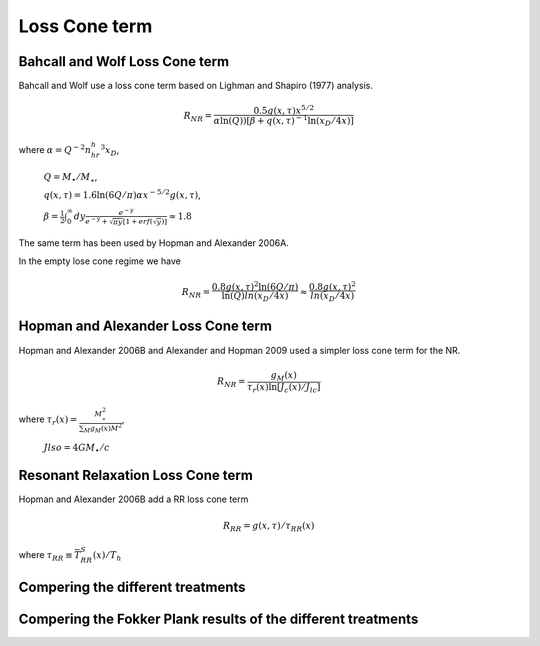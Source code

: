 **************
Loss Cone term
**************



Bahcall and Wolf Loss Cone term
===============================
Bahcall and Wolf use a loss cone term based on Lighman and Shapiro
(1977) analysis.

.. math::

   R_{NR} =
   \frac{0.5g(x,\tau)x^{5/2}}{\alpha\ln(Q))[\beta+q(x,\tau)^{-1}\ln(x_D/4x)]}

where  :math:`\alpha = Q^{-2}n_hr_h^3x_D`,

       :math:`Q = M_\bullet/M_\star`,

       :math:`q(x,\tau) = 1.6\ln(6Q/\pi)\alpha x^{-5/2}g(x,\tau)`,

       :math:`\beta = \frac{1}{2}\int_0^\infty dy 
       \frac{e^{-y}}{e^{-y} + \sqrt{\pi y} [1+erf(\sqrt{y})]} \approx
       1.8`

The same term has been used by Hopman and Alexander 2006A.


In the empty lose cone regime we have

.. math::

   R_{NR} =
   \frac{0.8g(x,\tau)^2\ln(6Q/\pi)}{\ln(Q)ln(x_D/4x)}
   \approx
   \frac{0.8g(x,\tau)^2}{ln(x_D/4x)}

Hopman and Alexander Loss Cone term
===================================

Hopman and Alexander 2006B and Alexander  and Hopman 2009 used a
simpler loss cone term for the NR.

.. math::

	R_{NR} = \frac{g_M(x)}{\tau_r(x)\ln[J_c(x)/J_{lc}]}

where :math:`\tau_r(x) = \frac{M^2_\star}{\sum_M g_M(x)M^2}`,
	      
      :math:`Jlso = 4GM_\bullet/c`

Resonant Relaxation Loss Cone term
==================================

Hopman and Alexander 2006B add a RR loss cone term

.. math::

	R_{RR} = g(x,\tau)/\tau_{RR}(x)

where :math:`\tau_{RR} \equiv \bar{T}_{RR}^S(x)/T_h`

Compering the different treatments
==================================

.. plot:: source/pyplots/loss_cone_comp.py


Compering the Fokker Plank results of the different treatments
==============================================================

.. plot:: source/pyplots/loss_cone_results.py
